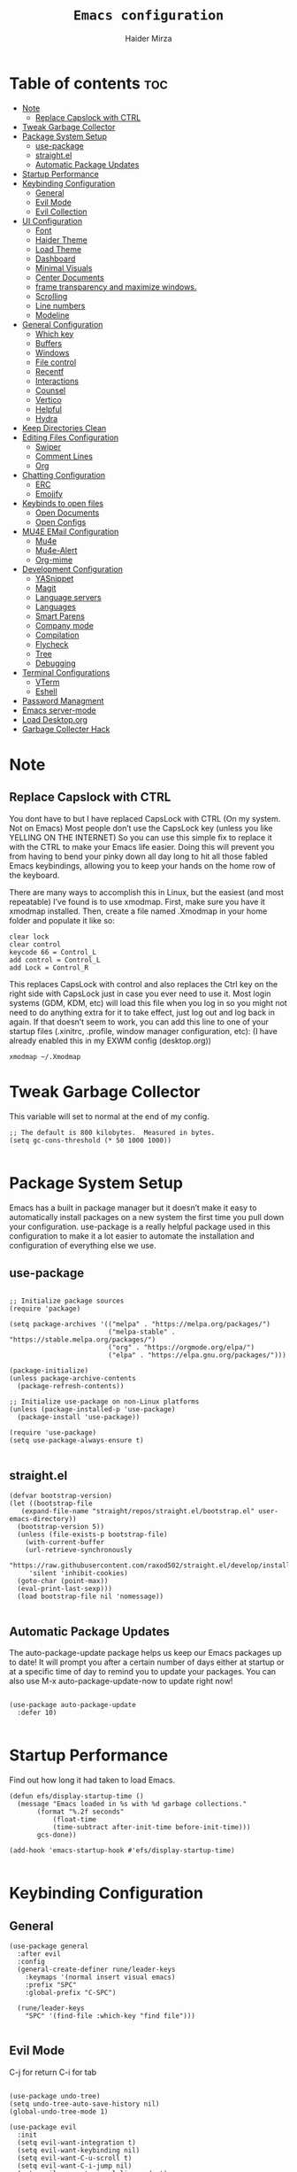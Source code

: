 #+TITLE: =Emacs configuration=
#+PROPERTY: header-args:elisp :tangle /home/haider/.emacs.d/init.el
#+AUTHOR: Haider Mirza

* Table of contents :toc:
- [[#note][Note]]
  - [[#replace-capslock-with-ctrl][Replace Capslock with CTRL]]
- [[#tweak-garbage-collector][Tweak Garbage Collector]]
- [[#package-system-setup][Package System Setup]]
  - [[#use-package][use-package]]
  - [[#straightel][straight.el]]
  - [[#automatic-package-updates][Automatic Package Updates]]
- [[#startup-performance][Startup Performance]]
- [[#keybinding-configuration][Keybinding Configuration]]
  - [[#general][General]]
  - [[#evil-mode][Evil Mode]]
  - [[#evil-collection][Evil Collection]]
- [[#ui-configuration][UI Configuration]]
  - [[#font][Font]]
  - [[#haider-theme][Haider Theme]]
  - [[#load-theme][Load Theme]]
  - [[#dashboard][Dashboard]]
  - [[#minimal-visuals][Minimal Visuals]]
  - [[#center-documents][Center Documents]]
  - [[#frame-transparency-and-maximize-windows][frame transparency and maximize windows.]]
  - [[#scrolling][Scrolling]]
  - [[#line-numbers][Line numbers]]
  - [[#modeline][Modeline]]
- [[#general-configuration][General Configuration]]
  - [[#which-key][Which key]]
  - [[#buffers][Buffers]]
  - [[#windows][Windows]]
  - [[#file-control][File control]]
  - [[#recentf][Recentf]]
  - [[#interactions][Interactions]]
  - [[#counsel][Counsel]]
  - [[#vertico][Vertico]]
  - [[#helpful][Helpful]]
  - [[#hydra][Hydra]]
- [[#keep-directories-clean][Keep Directories Clean]]
- [[#editing-files-configuration][Editing Files Configuration]]
  - [[#swiper][Swiper]]
  - [[#comment-lines][Comment Lines]]
  - [[#org][Org]]
- [[#chatting-configuration][Chatting Configuration]]
  - [[#erc][ERC]]
  - [[#emojify][Emojify]]
- [[#keybinds-to-open-files][Keybinds to open files]]
  - [[#open-documents][Open Documents]]
  - [[#open-configs][Open Configs]]
- [[#mu4e-email-configuration][MU4E EMail Configuration]]
  - [[#mu4e][Mu4e]]
  - [[#mu4e-alert][Mu4e-Alert]]
  - [[#org-mime][Org-mime]]
- [[#development-configuration][Development Configuration]]
  - [[#yasnippet][YASnippet]]
  - [[#magit][Magit]]
  - [[#language-servers][Language servers]]
  - [[#languages][Languages]]
  - [[#smart-parens][Smart Parens]]
  - [[#company-mode][Company mode]]
  - [[#compilation][Compilation]]
  - [[#flycheck][Flycheck]]
  - [[#tree][Tree]]
  - [[#debugging][Debugging]]
- [[#terminal-configurations][Terminal Configurations]]
  - [[#vterm][VTerm]]
  - [[#eshell][Eshell]]
- [[#password-managment][Password Managment]]
- [[#emacs-server-mode][Emacs server-mode]]
- [[#load-desktoporg][Load Desktop.org]]
- [[#garbage-collecter-hack][Garbage Collecter Hack]]

* Note
** Replace Capslock with CTRL
   You dont have to but I have replaced CapsLock with CTRL (On my system. Not on Emacs)
   Most people don’t use the CapsLock key (unless you like YELLING ON THE INTERNET)
   So you can use this simple fix to replace it with the CTRL to make your Emacs life easier.
   Doing this will prevent you from having to bend your pinky down all day long to hit all those fabled Emacs keybindings,
   allowing you to keep your hands on the home row of the keyboard.

   There are many ways to accomplish this in Linux, but the easiest (and most repeatable) I’ve found is to use xmodmap.
   First, make sure you have it xmodmap installed.
   Then, create a file named .Xmodmap in your home folder and populate it like so:

   #+BEGIN_SRC
   clear lock
   clear control
   keycode 66 = Control_L
   add control = Control_L
   add Lock = Control_R
   #+end_src

   This replaces CapsLock with control and also replaces the Ctrl key on the right side with CapsLock just in case you ever need to use it.
   Most login systems (GDM, KDM, etc) will load this file when you log in so you might not need to do anything extra for it to take effect, just log out and log back in again.
   If that doesn’t seem to work, you can add this line to one of your startup files (.xinitrc, .profile, window manager configuration, etc):
   (I have already enabled this in my EXWM config (desktop.org))
   #+BEGIN_SRC
   xmodmap ~/.Xmodmap
   #+end_src
* Tweak Garbage Collector
  This variable will set to normal at the end of my config.
  #+BEGIN_SRC elisp
    ;; The default is 800 kilobytes.  Measured in bytes.
    (setq gc-cons-threshold (* 50 1000 1000))

  #+END_SRC
* Package System Setup
  Emacs has a built in package manager but it doesn’t make it easy to automatically install packages on a new system the first time you pull down your configuration.
  use-package is a really helpful package used in this configuration to make it a lot easier to automate the installation and configuration of everything else we use.
** use-package
 #+begin_src elisp

   ;; Initialize package sources
   (require 'package)

   (setq package-archives '(("melpa" . "https://melpa.org/packages/")
                            ("melpa-stable" . "https://stable.melpa.org/packages/")
                            ("org" . "https://orgmode.org/elpa/")
                            ("elpa" . "https://elpa.gnu.org/packages/")))

   (package-initialize)
   (unless package-archive-contents
     (package-refresh-contents))

   ;; Initialize use-package on non-Linux platforms
   (unless (package-installed-p 'use-package)
     (package-install 'use-package))

   (require 'use-package)
   (setq use-package-always-ensure t)

 #+end_src
** straight.el
#+BEGIN_SRC elisp
  (defvar bootstrap-version)
  (let ((bootstrap-file
	 (expand-file-name "straight/repos/straight.el/bootstrap.el" user-emacs-directory))
	(bootstrap-version 5))
    (unless (file-exists-p bootstrap-file)
      (with-current-buffer
	  (url-retrieve-synchronously
	   "https://raw.githubusercontent.com/raxod502/straight.el/develop/install.el"
	   'silent 'inhibit-cookies)
	(goto-char (point-max))
	(eval-print-last-sexp)))
    (load bootstrap-file nil 'nomessage))

#+END_SRC
** Automatic Package Updates
The auto-package-update package helps us keep our Emacs packages up to date!
It will prompt you after a certain number of days either at startup or at a specific time of day to remind you to update your packages.
You can also use M-x auto-package-update-now to update right now!
#+BEGIN_SRC elisp

  (use-package auto-package-update
    :defer 10)

#+END_SRC
* Startup Performance
  Find out how long it had taken to load Emacs.
#+BEGIN_SRC elisp
  (defun efs/display-startup-time ()
    (message "Emacs loaded in %s with %d garbage collections."
	     (format "%.2f seconds"
		     (float-time
		     (time-subtract after-init-time before-init-time)))
	     gcs-done))

  (add-hook 'emacs-startup-hook #'efs/display-startup-time)

#+END_SRC
* Keybinding Configuration
** General
  
#+begin_src elisp
  (use-package general
    :after evil
    :config
    (general-create-definer rune/leader-keys
      :keymaps '(normal insert visual emacs)
      :prefix "SPC"
      :global-prefix "C-SPC")

    (rune/leader-keys
      "SPC" '(find-file :which-key "find file")))

#+end_src

** Evil Mode
  C-j for return
  C-i for tab
#+begin_src elisp

  (use-package undo-tree)
  (setq undo-tree-auto-save-history nil)
  (global-undo-tree-mode 1)

  (use-package evil
    :init
    (setq evil-want-integration t)
    (setq evil-want-keybinding nil)
    (setq evil-want-C-u-scroll t)
    (setq evil-want-C-i-jump nil)
    (setq evil-respect-visual-line-mode t)
    (setq evil-undo-system 'undo-tree)
    :config
    (evil-mode 1)
    (define-key evil-insert-state-map (kbd "C-g") 'evil-normal-state)
    (define-key evil-insert-state-map (kbd "C-h") 'evil-delete-backward-char-and-join)

    ;; Use visual line motions even outside of visual-line-mode buffers
    (evil-global-set-key 'motion "j" 'evil-next-visual-line)
    (evil-global-set-key 'motion "k" 'evil-previous-visual-line)

    (evil-set-initial-state 'messages-buffer-mode 'normal)
    (evil-set-initial-state 'dashboard-mode 'normal))

  (evil-mode 1)

  ;; Make ESC quit prompts
  (global-set-key (kbd "<escape>") 'keyboard-escape-quit)
#+end_src

** Evil Collection

#+begin_src elisp
  (use-package evil-collection
    :after evil
    :config
    (evil-collection-init))

#+end_src

* UI Configuration
** Font
   Make sure "font-fira-code" is installed on your system.
   The name may be different depending on your Operating System.
#+begin_src elisp

    ;; You will most likely need to adjust this font size for your system!
    (defvar runemacs/default-font-size 80)

    (set-face-attribute 'default nil :font "Fira Code Retina" :height runemacs/default-font-size)

#+end_src

** Haider Theme
I had used this before I switched back to doom-one
 #+BEGIN_SRC elisp :tangle "/home/haider/.emacs.d/haider-theme.el"
   (require 'autothemer)

   (autothemer-deftheme
    haider "This is a very dark custom emacs theme that is easily modifiable as it is made with autothemer"

    ((((class color) (min-colors #xFFFFFF))) ;; I'm only concerned with graphical Emacs

     ;; Define our color palette
     (haider-black      "#080D0D")
     (haider-grey       "#151A1C")
     (haider-white      "#ffffff")
     (haider-yellow     "#ECDA23")
     (haider-red        "red1")
     (haider-orange     "orange1")
     (haider-dk-orange  "#eb6123")
     (haider-blue       "#2986cc")
     (haider-green      "LightGreen")
     (haider-pink       "pink")
     (haider-purple     "purple")
     (haider-dk-green   "#227722")
     (haider-region     "#20353B")
     (haider-code-bg    "#15181C"))

    ;; Customize faces
    ((default                   (:foreground haider-white :background haider-black))
     (cursor                    (:background haider-dk-orange))
     (region                    (:background haider-region))
     (mode-line                 (:background haider-grey))
     (font-lock-constant-face   (:foreground haider-pink))
     (font-lock-string-face     (:foreground haider-orange))
     (font-lock-keyword-face    (:foreground haider-blue))
     (font-lock-builtin-face    (:foreground haider-yellow))

     ;; Comments
     (font-lock-comment-delimiter-face    (:foreground haider-green))
     (font-lock-comment-face              (:foreground haider-green))

     ;; Org Block
     (org-block (:background haider-code-bg))


     (org-block-end-line         (:backround haider-grey :inherit 'org-block-begin-line))
     (org-block-begin-line       (:backround haider-grey :foreground haider-dk-green :inherit 'org-block))
     (org-code                   (:backround haider-grey :foreground haider-dk-orange :inherit 'org-block))

     ;; Org Levels
     (org-level-1               (:foreground haider-red))
     (org-level-2               (:foreground haider-orange))
     (org-level-3               (:foreground haider-yellow))
     (org-level-4               (:foreground haider-green))
     (org-level-5               (:foreground haider-blue))
     (org-level-6               (:foreground haider-pink))
     (org-level-7               (:foreground haider-purple))
  
     (dashboard-text-banner     (:foreground haider-red))))

   (provide-theme 'haider)
 #+END_SRC
** Load Theme
   Note That I use my own custom theme
#+begin_src elisp
  (use-package doom-themes
    :config
    (setq doom-themes-enable-bold t    ; if nil, bold is universally disabled
	  doom-themes-enable-italic t) ; if nil, italics is universally disabled
    (load-theme 'doom-one t))

    (rune/leader-keys
      "st" '(counsel-load-theme :which-key "choose theme"))
#+end_src

** Dashboard
*** Emacs config
 #+BEGIN_SRC elisp

   ;; (use-package dashboard
   ;;   :config
   ;;   (setq dashboard-banner-logo-title "Welcome to Haider's System")
   ;;   (setq dashboard-startup-banner "/home/haider/.emacs.d/banner.txt")
   ;;   ;; (setq dashboard-center-content t)
   ;;   (setq dashboard-init-info "Make sure to check Org Agenda")
   ;;   (setq dashboard-show-shortcuts nil)
   ;;   (setq dashboard-set-heading-icons t)
   ;;   (setq dashboard-set-file-icons t)
   ;;   (setq dashboard-items '((recents  . 5)
   ;; 			  (projects . 5)
   ;; 			  (agenda . 5)))
   ;;   (dashboard-setup-startup-hook))

 #+END_SRC
*** Text Banner
    Very cool banner I had generated in [[https://textfancy.com/multiline-text-art/][this]] website. 
#+BEGIN_SRC
                        ▄▄         ▄▄                                      ▄▄                          
▀████▀  ▀████▀▀         ██       ▀███                     ▀████▄     ▄███▀ ██                          
  ██      ██                       ██                       ████    ████                               
  ██      ██   ▄█▀██▄ ▀███    ▄█▀▀███   ▄▄█▀██▀███▄███      █ ██   ▄█ ██ ▀███ ▀███▄███ █▀▀▀███ ▄█▀██▄  
  ██████████  ██   ██   ██  ▄██    ██  ▄█▀   ██ ██▀ ▀▀      █  ██  █▀ ██   ██   ██▀ ▀▀ ▀  ███ ██   ██  
  ██      ██   ▄█████   ██  ███    ██  ██▀▀▀▀▀▀ ██          █  ██▄█▀  ██   ██   ██       ███   ▄█████  
  ██      ██  ██   ██   ██  ▀██    ██  ██▄    ▄ ██          █  ▀██▀   ██   ██   ██      ███  ▄██   ██  
▄████▄  ▄████▄▄████▀██▄████▄ ▀████▀███▄ ▀█████▀████▄      ▄███▄ ▀▀  ▄████▄████▄████▄   ███████▀████▀██▄
                                                                                                       
#+END_SRC
** Minimal Visuals
Make the User interface more minimal.
#+begin_src elisp

  (setq inhibit-startup-message t)

  (scroll-bar-mode -1)        ; Disable visible scrollbar
  (tool-bar-mode -1)          ; Disable the toolbar
  (tooltip-mode -1)           ; Disable tooltips
  (set-fringe-mode 10)        ; Give some breathing room

  (menu-bar-mode -1)          ; Disable the menu bar

  ;; Disable this anoyying visible bell
  (setq visible-bell nil)

#+end_src

** Center Documents
Center org-mode documents.

#+begin_src elisp
  (defun org/org-mode-visual-fill ()
    (setq visual-fill-column-width 180
          visual-fill-column-center-text t)
    (visual-fill-column-mode 1))

  (use-package visual-fill-column
    :hook (org-mode . org/org-mode-visual-fill))

#+end_src

** frame transparency and maximize windows. 
#+BEGIN_SRC elisp

   (set-frame-parameter (selected-frame) 'alpha '(70 . 70))
   (add-to-list 'default-frame-alist '(alpha . (70 . 70)))
   (set-frame-parameter (selected-frame) 'fullscreen 'maximized)
   (add-to-list 'default-frame-alist '(fullscreen . maximized))

#+END_SRC
** Scrolling
Improve scrolling.
#+begin_src elisp
  (setq mouse-wheel-scroll-amount '(1 ((shift) . 1))) ;; one line at a time
  (setq mouse-wheel-progressive-speed nil) ;; don't accelerate scrolling
  (setq mouse-wheel-follow-mouse 't) ;; scroll window under mouse
  (setq scroll-step 1) ;; keyboard scroll one line at a time
  (setq use-dialog-box nil) ;; Disable dialog boxes since they weren't working in Mac OSX

#+end_src

** Line numbers
#+begin_src elisp

  (column-number-mode)
  (global-display-line-numbers-mode t)

  ;; Disable line numbers for some modes
  (dolist (mode '(org-mode-hook
                  term-mode-hook
                  vterm-mode-hook
                  shell-mode-hook
                  eshell-mode-hook))
    (add-hook mode (lambda () (display-line-numbers-mode 0))))

#+end_src

** Modeline

#+begin_src elisp

  ;; (use-package simple-modeline
  ;;   :hook (after-init . simple-modeline-mode))

  (use-package all-the-icons)

  (use-package doom-modeline
    :init (doom-modeline-mode 1)
    :custom (doom-modeline-height 17)
    :config 
    (setq doom-modeline-lsp t
	  doom-modeline-buffer-encoding nil
	  doom-modeline-github nil
	  doom-modeline-project-detection 'auto
	  doom-modeline-number-limit 99
	  doom-modeline-mu4e t
	  doom-modeline-irc t)

    ;; Show the time and date in modeline
    (setq display-time-day-and-date t)
    ;; Enable the time & date in the modeline
    (display-time-mode 1)
    (setq display-time-string-forms '((format-time-string "%H:%M" now)))
    ;; Format Date and time
    (setq display-time-format "%l:%M %p %b %y"
	  display-time-default-load-average nil))

#+end_src 

x-re
* General Configuration
** Which key
  
 #+begin_src elisp 
   (use-package which-key
     :defer 20
     :diminish which-key-mode
     :config
     (which-key-mode)
     (setq which-key-idle-delay 1))

 #+end_src
** Buffers
#+BEGIN_SRC elisp
  (rune/leader-keys
  "b"  '(:ignore t :which-key "Buffers")
  "bb" '(consult-buffer :which-key "Switch to buffer")
  "bB" '(consult-buffer-other-window :which-key "Switch to buffer on new window")
  "bF" '(consult-buffer-other-frame :which-key "Switch to buffer on new frame")
  "bk" '(kill-buffer :which-key "Kill a buffer")
  "bK" '(kill-buffer-and-window :which-key "Kill buffer and window")
  "bc" '(clone-indirect-buffer-other-window :which-key "Clone indirect buffer other window"))

#+END_SRC
** Windows
  #+BEGIN_SRC elisp
    (global-set-key (kbd "<s-left>") 'windmove-left)
    (global-set-key (kbd "<s-right>") 'windmove-right)
    (global-set-key (kbd "<s-up>") 'windmove-up)
    (global-set-key (kbd "<s-down>") 'windmove-down)

  #+END_SRC 
** File control
#+BEGIN_SRC elisp
  (rune/leader-keys
  "x"  '(:ignore t :which-key "Delete")
  "c"  '(:ignore t :which-key "Create")
  "xf" '(delete-file :which-key "Delete file")
  "xd" '(delete-directory :which-key "Delete directory")
  "cf" '(make-empty-file :which-key "Create empty file")
  "cf" '(make-directory :which-key "Create directory"))

#+END_SRC
** Recentf
   Save recent files list periodically, when emacs has been idle for a while, because it will otherwise not be saved when emacs runs in server mode.
 #+BEGIN_SRC elisp
    (run-with-idle-timer 600 t (lambda ()
				(let ((save-silently t))
				 (recentf-save-list))))


   (rune/leader-keys
   "t" '(counsel-recentf :which-key "Recent files"))

 #+END_SRC
** Interactions
  
 #+BEGIN_SRC elisp

   ;; When emacs asks for "yes" or "no", let "y" or "n" suffice
   (fset 'yes-or-no-p 'y-or-n-p)

   ;; Confirm to quit
   (setq confirm-kill-emacs 'yes-or-no-p)

   ;; Major mode of new buffers
   ;; (setq initial-major-mode 'org-mode)

 #+END_SRC
** Counsel
Counsel is a customized set of commands to replace `find-file` with `counsel-find-file`, etc which provide useful commands for each of the default completion commands.
#+begin_src elisp
  (use-package counsel
    :bind (("M-x" . counsel-M-x)
           ("C-x b" . counsel-ibuffer)
           ("C-x C-f" . counsel-find-file)
           :map minibuffer-local-map
           ("C-r" . 'counsel-minibuffer-history))
    :custom
    (counsel-linux-app-format-function #'counsel-linux-app-format-function-name-only))

#+end_src

** Vertico
 #+BEGIN_SRC elisp

   (use-package vertico
     :bind (:map vertico-map
		 ("C-j" . vertico-next)
		 ("C-k" . vertico-previous)
		 ("C-f" . vertico-exit)
		 :map minibuffer-local-map
		 ("M-h" . backward-kill-word))
     :custom
     (vertico-cycle t)
     :init
     (vertico-mode))

   ;; Persist history over Emacs restarts. Vertico sorts by history position.
   (use-package savehist
     :after vertico
     :config
     (savehist-mode))

 #+END_SRC 
** Helpful
   Helpful adds a lot of very helpful (get it?) information to Emacs’ describe- command buffers.
   For example, if you use describe-function, you will not only get the documentation about the function,
   you will also see the source code of the function and where it gets used in other places in the Emacs configuration.
   It is very useful for figuring out how things work in Emacs.
 #+begin_src elisp
   (use-package helpful
     :custom
     (counsel-describe-function-function #'helpful-callable)
     (counsel-describe-variable-function #'helpful-variable)
     :bind
     ([remap describe-function] . counsel-describe-function)
     ([remap describe-command] . helpful-command)
     ([remap describe-variable] . counsel-describe-variable)
     ([remap describe-key] . helpful-key))

 #+end_src
** Hydra

 [[https://github.com/abo-abo/hydra#sample-hydras][Hydra's Github Page]]
 #+BEGIN_SRC elisp
   ;; (use-package hydra
   ;;   :defer t)

   ;;    ;; change the text's scale if required
   ;;    (defhydra hydra-zoom (global-map "<f6>")
   ;;      "zoom"
   ;;      ("g" text-scale-increase "in")
   ;;      ("l" text-scale-decrease "out"))

   ;;    ;; Window Management options
   ;;    (defhydra hydra-window (global-map "<f2>")
   ;;      "Window Management"
   ;;      ("q" delete-window "delete window")
   ;;      ("d" delete-other-windows "delete other windows")
   ;;      ("," shrink-window-horizontally "shrink window horizontally")
   ;;      ("." enlarge-window-horizontally "enlarge windows horizontally")
   ;;      ("b" balance-windows "balance windows"))

 #+END_SRC 
* Keep Directories Clean
  Makes Emacs keep my file directorys clean of unnecessary files.
#+BEGIN_SRC elisp
  (use-package no-littering)

  (setq backup-by-copying t)

  (setq delete-old-versions t
	kept-new-versions 6
	kept-old-versions 2
	version-control t)

  (setq backup-directory-alist `(("." . ,(expand-file-name "tmp/backups/" user-emacs-directory))))
  ;; auto-save-mode doesn't create the path automatically!
  (make-directory (expand-file-name "tmp/auto-saves/" user-emacs-directory) t)

  (setq auto-save-list-file-prefix (expand-file-name "tmp/auto-saves/sessions/" user-emacs-directory)
	auto-save-file-name-transforms `((".*" ,(expand-file-name "tmp/auto-saves/" user-emacs-directory) t)))

#+END_SRC

* Editing Files Configuration
** Swiper
   #+BEGIN_SRC elisp
  (global-set-key (kbd "C-s-s") 'swiper)
   #+END_SRC
** Comment Lines
#+BEGIN_SRC elisp
  (rune/leader-keys
  "TAB" '(comment-region :which-key "comment lines"))
#+END_SRC
** Org

   Here consists configs for:
   - Org Mode
   - Org Agenda
   - Org Roam
   - Org pandoc
   - Org reveal
   - Org superstar
   - Org appear
     
*** OrgMode Main config
  #+begin_src elisp
    (use-package prettier)
    
    (rune/leader-keys
      "o"  '(:ignore t :which-key "Org")
      "oa" '(org-agenda :which-key "View Org-Agenda")
      "oT" '(org-time-stamp-inactive :which-key "Org Timestamp")
      "ol" '(org-agenda-list :which-key "View Org-Agendalist")
      "oL" '(org-insert-link :which-key "View Org-Agendalist")
      "ot" '(org-babel-tangle :which-key "Tangle Document")
      "ox" '(org-export-dispatch :which-key "Export Document")
      "od" '(org-deadline :which-key "Deadline")
      "os" '(org-schedule :which-key "Scedule")
      "oS" '(org-todo :which-key "OrgMode states"))

    (defun org/org-font-setup ()
      ;; Replace list hyphen with dot
      (font-lock-add-keywords 'org-mode
			      '(("^ *\\([-]\\) "
				 (0 (prog1 () (compose-region (match-beginning 1) (match-end 1) "•"))))))

      ;; Set faces for heading levels
      (dolist (face '((org-level-1 . 1.2)
		      (org-level-2 . 1.1)
		      (org-level-3 . 1.05)
		      (org-level-4 . 1.0)
		      (org-level-5 . 1.1)
		      (org-level-6 . 1.1)
		      (org-level-7 . 1.1)
		      (org-level-8 . 1.1)))
	(set-face-attribute (car face) nil :weight 'regular :height (cdr face)))

      ;; Ensure that anything that should be fixed-pitch in Org files appears that way
      (set-face-attribute 'org-block nil :foreground nil :inherit 'fixed-pitch)
      (set-face-attribute 'org-code nil   :inherit '(shadow fixed-pitch))
      (set-face-attribute 'org-table nil   :inherit '(shadow fixed-pitch))
      (set-face-attribute 'org-verbatim nil :inherit '(shadow fixed-pitch))
      (set-face-attribute 'org-special-keyword nil :inherit '(font-lock-comment-face fixed-pitch))
      (set-face-attribute 'org-meta-line nil :inherit '(font-lock-comment-face fixed-pitch))
      (set-face-attribute 'org-checkbox nil :inherit 'fixed-pitch))

    (use-package org
      :config
      (setq org-ellipsis " ▾")

      (setq org-agenda-start-with-log-mode t)
      (setq org-log-done 'time)
      (setq org-log-into-drawer t)

      (setq org-src-fontify-natively t) ;; Syntax highlighting in org src blocks
      (setq org-startup-folded t) ;; Org files start up folded by default
      (setq org-image-actual-width nil)

      (setq org-list-demote-modify-bullet
      '(("+" . "*") ("*" . "-") ("-" . "+")))

      (setq org-agenda-files
	    '("~/Documents/Home/Reminders.org"
	      "~/Documents/Home/TODO.org"
	      "~/Documents/School/Homework.org"
	      "~/Documents/School/School-Reminders.org"))

      (setq org-todo-keywords
	    '((sequence
	       "TODO(t)"
	       "WORK(w)"
	       "NEXT(n)"
	       "DEV(d)"
	       "RESEARCH(r)"
	       "HOLD(h)"
	       "PLAN(p)"
	       "|"
	       "COMPLETED(c)"
	       "FAILED(f)")))

      ;; Save Org buffers after refiling!
      (advice-add 'org-refile :after 'org-save-all-org-buffers)

      (org/org-font-setup))

    (use-package org-bullets
      :after org
      :hook 
      (org-mode . org-bullets-mode)
      :custom
      (org-bullets-bullet-list '("◉" "○" "●" "○" "●" "○" "●")))

    (add-hook 'org-mode-hook 'org-toggle-pretty-entities)
    (add-hook 'org-mode-hook 'toc-org-mode)

  #+END_SRC
*** ox-pandoc
    Expand org-mode's exporting capabilities
    Make sure the pandoc is installed on your system.
 #+BEGIN_SRC elisp
    (use-package ox-pandoc)
 #+END_SRC
*** org-appear
 #+BEGIN_SRC elisp
(use-package org-appear
  :commands (org-appear-mode)
  :hook (org-mode . org-appear-mode)
  :init
  (setq org-hide-emphasis-markers t) ;; A default setting that needs to be t for org-appear

  (setq org-appear-autoemphasis t)  ;; Enable org-appear on emphasis (bold, italics, etc)
  (setq org-appear-autolinks t) ;; Enable on links
  (setq org-appear-autosubmarkers t)) ;; Enable on subscript and superscript
 #+END_SRC
*** ox-reveal
Export Orgmode to presentations.
This Emacs file has been installed by Guix.
Here is my configuration; Place this at the top of your OrgMode document then export with *org export dispach*
Here is the git repository https://github.com/yjwen/org-reveal/
Documenation can also be found here: https://revealjs.com/
**** main config
#+begin_src fundamental
:reveal_properties:
#+reveal_root: https://cdn.jsdelivr.net/npm/reveal.js
#+reveal_reveal_js_version: 4
#+reveal_theme: serif
#+options: timestamp:nil toc:1 num:nil
:end:
#+end_src
**** every line per space
https://revealjs.com/fragments/
#+begin_src fundamental
#+aatr_reveal: :frag (appear)
#+end_src
**** images
#+begin_src fundamental
#+aatr_html: :width 45% :align center
#+end_src
*** org-super-agenda
    configuring the org-agenda view.
  #+begin_src elisp

    (use-package org-super-agenda
      :after org
      :config
      (org-super-agenda-mode 1))

    (setq org-agenda-skip-scheduled-if-done t
	  org-agenda-skip-deadline-if-done t
	  org-agenda-include-deadlines t
	  org-agenda-include-diary t
	  org-agenda-block-separator nil
	  org-agenda-compact-blocks t
	  org-agenda-start-with-log-mode t)

    (setq org-agenda-span 'day)
    (setq org-super-agenda-groups
	  '((:name "Important"
		   :priority "a")
	    (:name "Due today"
		   :deadline today)
	    (:name "Overdue"
		   :deadline past)
	    (:name "Next items"
		   :todo "next")
	    (:name "Todo"
		   :todo "todo")
	    (:name "Work"
		   :todo "work")
	    (:name "Completed"
		   :todo "completed")
	    (:name "Due soon"
		   :deadline future)))

  #+end_src

*** Org-Superstar
    Making the bullets look better
 #+BEGIN_SRC elisp
   (use-package org-superstar
     :config
     (setq org-superstar-leading-bullet " ")
     (setq org-superstar-special-todo-items t) ;; Makes TODO header bullets into boxes
     (setq org-superstar-todo-bullet-alist '(("TODO" . 9744)
                                             ("WORK" . 9744)
                                             ("DEV" . 9744)
                                             ("NEXT" . 9744)
                                             ("RESEARCH" . 9744)
                                             ("HOLD" . 9744)
                                             ("PLAN" . 9744)
                                             ("COMPLETED" . 9745)
                                             ("FAILED" . 9746)))
     :hook (org-mode . org-superstar-mode))

   ;; Removes gap when you add a new heading
   (setq org-blank-before-new-entry '((heading . nil) (plain-list-item . nil)))

 #+END_SRC

*** Evil-Org
 #+BEGIN_SRC elisp
   (use-package evil-org
     :diminish evil-org-mode
     :after org
     :config
     (add-hook 'org-mode-hook 'evil-org-mode)
     (add-hook 'evil-org-mode-hook
               (lambda () (evil-org-set-key-theme))))

   (require 'evil-org-agenda)
   (evil-org-agenda-set-keys)

 #+END_SRC

*** OrgRoam
If OrgRoam is setup on this system, you can click here for more information: [[id:8317049b-5a2b-4176-9d39-111f310061c7][Org Roam]]
 #+begin_src elisp
   ;; (use-package org-roam
   ;;   :ensure t
   ;;   :init
   ;;   (setq org-roam-v2-ack t)
   ;;   :custom
   ;;   (org-roam-directory "~/Notes/")
   ;;   (org-roam-completion-everywhere t)

   ;;   (org-roam-capture-templates
   ;;    '(("d" "default" plain "%?"
   ;;       :if-new (file+head "${slug}.org" "#+title: ${title}\n#+date: %U\n")
   ;;       :unnarrowed t)
   ;;      ("p" "project" plain (file "~/RoamNotes/Templates/ProjectTemplate.org")
   ;;       :if-new (file+head "%<%Y%m%d%H%M%S>-${slug}.org" "#+title: ${title}\n#+filetags: Project")
   ;;       :unnarrowed t)
   ;;      )
   ;;    )

   ;;   :bind (("C-c n l" . org-roam-buffer-toggle)
   ;;          ("C-c n f" . org-roam-node-find)
   ;;          ("C-c n i" . org-roam-node-insert)
   ;;          :map org-mode-map
   ;;          ("C-M-i" . completion-at-point)
   ;;          :map org-roam-dailies-map
   ;;          ("Y" . org-roam-dailies-capture-yesterday)
   ;;          ("T" . org-roam-dailies-capture-tomorrow))
   ;;   :bind-keymap
   ;;   ("C-c n d" . org-roam-dailies-map)
   ;;   :config
   ;;   (require 'org-roam-dailies) ;; Ensure the keymap is available
   ;;   (org-roam-db-autosync-mode))

   (use-package org-roam
     :ensure t
     :init
     (setq org-roam-v2-ack t)
     :custom
     (org-roam-directory "~/Notes/OrgRoam")
     :config
     (org-roam-setup))

   (rune/leader-keys
     "or"  '(:ignore t :which-key "Org-Roam")
     "orc" '(org-roam-capture :which-key "Capture")
     "ori" '(org-roam-node-insert :which-key "Insert")
     "orf" '(org-roam-node-find :which-key "Find")
     "ort" '(org-roam-buffer-toggle :which-key "Toggle")
     "ord"  '(:ignore t :which-key "Dailies")
     "ordd" '(org-roam-dailies-goto-today :which-key "Today"))

 #+end_src
* Chatting Configuration
** ERC
   ERC is Emacs's Inbuilt IRC chat platform. (and yes, many people still use IRC. I am actually quite active on it aswell)
   Here is a useful webpage when configuring ERC [[https://systemcrafters.net/live-streams/june-04-2021/][Systemcrafters-Wiki]].
#+BEGIN_SRC elisp

  (require 'erc) ;; Notifications require this to be required

  (setq erc-server "irc.libera.chat"
	erc-nick "Haider"
	erc-user-full-name "Haider Mirza"
	erc-rename-buffers t
	erc-track-shorten-start 8
	erc-autojoin-channels-alist '(("irc.libera.chat" "#systemcrafters" "#emacs" "#guix"))
	erc-kill-buffer-on-part t
	erc-fill-column 120
	erc-fill-function 'erc-fill-static
	erc-fill-static-center 20
	erc-auto-query 'bury
	erc-track-exclude '("#emacs")
	erc-track-exclude-types '("JOIN" "NICK" "PART" "QUIT" "MODE" "AWAY")
	erc-hide-list '("JOIN" "NICK" "PART" "QUIT" "MODE" "AWAY")
	erc-track-exclude-server-buffer t
	erc-track-enable-keybindings t
	erc-quit-reason (lambda (s) (or s "Ejecting the cyberspace"))
	erc-track-visibility nil) ;; Essential if using EXWM

  ;;  (defun chat/connect-irc ()
  ;;    (interactive)
  ;;    (erc-tls
  ;;     :server "irc.libera.chat"
  ;;     :port 6697
  ;;     :nick "Haider"))

  (use-package erc-hl-nicks
    :defer 10
    :config
    (add-to-list 'erc-modules 'hl-nicks))

  (use-package erc-image
    :defer 10
    :config
    (setq erc-image-inline-rescale 300)
    (add-to-list 'erc-modules 'image))

  (add-to-list 'erc-modules 'notifications)

  (rune/leader-keys
    "i"  '(:ignore t :which-key "IRC")
    "ii" '(erc-tls :which-key "launch IRC")
    "ib" '(erc-switch-to-buffer :which-key "Switch Buffer"))

#+END_SRC

** Emojify
   
#+begin_src elisp
  (use-package emojify)
   (add-hook 'after-init-hook #'global-emojify-mode)

  (rune/leader-keys
    "a"  '(:ignore t :which-key "Emojify") ;; I know a has no correlation but Im running out of space ok.
    "ai" '(emojify-insert-emoji :which-key "Insert Emoji"))

  (use-package unicode-fonts)

#+end_src
* Keybinds to open files
** Open Documents
These keybindings will open some of my documents.
#+begin_src elisp

  (rune/leader-keys
    "d"  '(:ignore t :which-key "Files")
    "dt" '((lambda() (interactive) (find-file "~/Documents/Home/TODO.org")) :which-key "TODO")
    "dn" '((lambda() (interactive) (find-file "~/Documents/Home/Notes.org")) :which-key "Notes") ;; Need to use Org Roam Later
    "ds" '((lambda() (interactive) (find-file "~/Documents/Home/Reminders.org")) :which-key "Schedule")
    "dh" '((lambda() (interactive) (find-file "~/Documents/School/Homework.org")) :which-key "Homework")
    "dr" '((lambda() (interactive) (find-file "~/Documents/School/School-Reminders.org")) :which-key "Reminders"))
#+end_src

** Open Configs
These keybindings will open my system's config files.
#+begin_src elisp

  (rune/leader-keys
    "c"  '(:ignore t :which-key "Files")
    "ce" '((lambda() (interactive) (find-file "~/Dotfiles/Emacs.org")) :which-key "Emacs config")
    "cd" '((lambda() (interactive) (find-file "~/Dotfiles/Desktop.org")) :which-key "Desktop config")
    "cs" '((lambda() (interactive) (find-file "~/Dotfiles/System.org")) :which-key "System config")
    "cp" '((lambda() (interactive) (find-file "~/Dotfiles/Programs.org")) :which-key "Programs config"))

#+end_src
* MU4E EMail Configuration
** Mu4e
  make sure to install mu-git from the AUR (Arch User Repository) and isync from the official Repository.
#+BEGIN_SRC elisp
  (use-package mu4e
    :ensure nil
    :defer 10 ; Wait until 10 seconds after startup
    :config

    (require 'mu4e-org)

    ;; This is set to 't' to avoid mail syncing issues when using mbsync
    (setq mu4e-change-filenames-when-moving t)

    (setq org-capture-templates
	  `(("m" "Email Workflow")
	    ("mf" "Follow Up" entry (file+headline "~/org/Mail.org" "Follow Up")
	     "* TODO %a\n\n  %i")
	    ("mr" "Read Later" entry (file+headline "~/org/Mail.org" "Read Later")
	     "* TODO %a\n\n  %i")))

    ;; Refresh mail using isync every 10 minutes
    (setq mu4e-update-interval (* 10 60))
    (setq mu4e-get-mail-command "mbsync -a")
    (setq mu4e-maildir "~/Mail")

    ;; Configure the function to use for sending mail
    (setq message-send-mail-function 'smtpmail-send-it)

    (setq mu4e-contexts
	  (list
	   ;; Personal account
	   (make-mu4e-context
	    :name "Personal"
	    :match-func
	    (lambda (msg)
	      (when msg
		(string-prefix-p "/Gmail" (mu4e-message-field msg :maildir))))
	    :vars '((user-mail-address . "x7and7@gmail.com")
		    (user-full-name    . "Haider Mirza")
		    (mu4e-compose-signature . "Haider Mirza via Emacs on a GNU/Linux system")
		    (smtpmail-smtp-server  . "smtp.gmail.com")
		    (smtpmail-smtp-service . 465)
		    (smtpmail-stream-type  . ssl)
		    (mu4e-drafts-folder  . "/Gmail/[Gmail]/Drafts")
		    (mu4e-sent-folder  . "/Gmail/[Gmail]/Sent Mail")
		    (mu4e-refile-folder  . "/Gmail/[Gmail]/All Mail")
		    (mu4e-trash-folder  . "/Gmail/[Gmail]/Trash")))

	   ;; Work account
	   (make-mu4e-context
	    :name "Work"
	    :match-func
	    (lambda (msg)
	      (when msg
		(string-prefix-p "/Outlook" (mu4e-message-field msg :maildir))))
	    :vars '((user-mail-address . "ha6mi19@keaston.bham.sch.uk")
		    (user-full-name    . "Haider Mirza")
		    (mu4e-compose-signature . "Haider Mirza via Emacs on a GNU/Linux system")
		    ;; (smtpmail-smtp-server  . "smtp-mail.outlook.com")
		    ;; (smtpmail-smtp-service . 587)
		    ;; (smtpmail-stream-type  . ssl)
		    (mu4e-drafts-folder  . "/Outlook/Drafts")
		    (mu4e-sent-folder  . "/Outlook/Sent")
		    (mu4e-refile-folder  . "/Outlook/Archive")
		    (mu4e-trash-folder  . "/Outlook/Trash")))))

    (add-to-list 'mu4e-bookmarks '("m:/Outlook/INBOX or m:/Gmail/Inbox" "All Inboxes" ?i))

    (setq mml-secure-openpgp-signers '("9EF89A5DC9CCB57E3AC00F2B4441A49825DCD754"))
    (add-hook 'message-send-hook 'mml-secure-message-sign-pgpmime)

    (setq mu4e-context-policy 'pick-first)

    (setq mu4e-maildir-shortcuts
	  '((:maildir "/Gmail/Inbox"    :key ?g)
	    (:maildir "/Outlook/INBOX"     :key ?i))))

  ;; Make sure plain text mails flow correctly for recipients
  (setq mu4e-compose-format-flowed t)

#+END_SRC

** Mu4e-Alert
#+BEGIN_SRC elisp
  (use-package mu4e-alert)
  (mu4e-alert-enable-mode-line-display)
  (mu4e-alert-set-default-style 'libnotify)
  (add-hook 'after-init-hook #'mu4e-alert-enable-notifications)

#+END_SRC
   
** Org-mime
#+BEGIN_SRC elisp
  (use-package org-mime
    :defer 10
    :config
    (setq org-mime-export-options '(:section-numbers nil
						     :with-author nil
						     :with-toc nil)))

  (add-hook 'org-mime-html-hook
	    (lambda ()
	      (org-mime-change-element-style
	       "pre" (format "color: %s; background-color: %s; padding: 0.5em;"
			     "#E6E1DC" "#232323"))))

  (add-hook 'message-send-hook 'org-mime-htmlize)
#+END_SRC
* Development Configuration
** YASnippet
 #+begin_src elisp
   (use-package yasnippet
     :defer 10
     :config
     (setq yas-snippet-dirs '("~/.emacs.d/snippets/"))
     (yas-reload-all)
     (add-hook 'prog-mode-hook 'yas-minor-mode)
     (add-hook 'text-mode-hook 'yas-minor-mode)
     (yas-global-mode 1))

   (require 'warnings)
   (add-to-list 'warning-suppress-types '(yasnippet backquote-change))

   (rune/leader-keys
     "y"  '(:ignore t :which-key "Yasnippet")
     "yn" '(yas-new-snippet :which-key "yas-new-snippet"))
 #+end_src
** Magit
 #+BEGIN_SRC elisp
   (use-package magit
     :defer 5
     :custom
     (magit-display-buffer-function #'magit-display-buffer-same-window-except-diff-v1))

   (rune/leader-keys
     "m"  '(:ignore t :which-key "Magit")
     "ms" '(magit-status :which-key "Magit Status"))
 #+END_SRC
** Language servers

#+BEGIN_SRC elisp
  
  (use-package lsp-mode
    :ensure
    :commands lsp
    :custom
    ;; what to use when checking on-save. "check" is default, I prefer clippy
    (lsp-rust-analyzer-cargo-watch-command "clippy")
    (lsp-eldoc-render-all t)
    (lsp-idle-delay 0.6)
    (lsp-rust-analyzer-server-display-inlay-hints t)
    :config
    (add-hook 'lsp-mode-hook 'lsp-ui-mode))

  (use-package lsp-ui
    :ensure
    :commands lsp-ui-mode
    :custom
    (lsp-ui-peek-always-show t)
    (lsp-ui-sideline-show-hover t)
    (lsp-ui-doc-enable nil))
  
  (rune/leader-keys
    "l"  '(:ignore t :which-key "lsp")
    "ld" 'xref-find-definitions
    "lr" 'xref-find-references
    "ln" 'lsp-ui-find-next-reference
    "lp" 'lsp-ui-find-prev-reference
    "ls" 'counsel-imenu
    "le" 'lsp-ui-flycheck-list
    "lS" 'lsp-ui-sideline-mode
    "lX" 'lsp-execute-code-action)
#+END_SRC

** Languages
*** Javascript
Setting up development in Javascript.

#+BEGIN_SRC elisp

  (defun dw/set-js-indentation ()
    (setq js-indent-level 2)
    (setq evil-shift-width js-indent-level)
    (setq-default tab-width 2))

  (use-package js2-mode
    :mode "\\.jsx?\\'"
    :config
    ;; Use js2-mode for Node scripts
    (add-to-list 'magic-mode-alist '("#!/usr/bin/env node" . js2-mode))

    ;; Don't use built-in syntax checking
    (setq js2-mode-show-strict-warnings nil)

    ;; Set up proper indentation in JavaScript and JSON files
    (add-hook 'js2-mode-hook #'dw/set-js-indentation)
    (add-hook 'json-mode-hook #'dw/set-js-indentation))


  (use-package apheleia
    :defer 10
    :config
    (apheleia-global-mode +1))

  (use-package prettier-js
    :defer 10
    ;; :hook ((js2-mode . prettier-js-mode)
    ;;        (typescript-mode . prettier-js-mode))
    :config
    (setq prettier-js-show-errors nil))

#+END_SRC
*** ELisp
     #+BEGIN_SRC elisp

       (rune/leader-keys
	 "e"  '(:ignore t :which-key "E-Lisp")
	 "eb" '(eval-buffer :which-key "Evaluate elisp in buffer")
	 "ed" '(eval-defun :which-key "Evaluate defun")
	 "ee" '(eval-expression :which-key "Evaluate elisp expression")
	 "el" '(eval-last-sexp :which-key "Evaluate last sexpression")
	 "er" '(eval-region :which-key "Evaluate elisp in region"))

	 #+END_SRC
*** C/C++
Make sure you have ccls installed
#+BEGIN_SRC elisp
  (use-package ccls
    :defer 5
    :hook ((c-mode c++-mode objc-mode cuda-mode) .
	   (lambda () (require 'ccls) (lsp))))
#+END_SRC
*** Rust
#+BEGIN_SRC elisp
  (use-package rustic
    :ensure
    :bind (:map rustic-mode-map
		("M-j" . lsp-ui-imenu)
		("M-?" . lsp-find-references)
		("C-c C-c l" . flycheck-list-errors)
		("C-c C-c a" . lsp-execute-code-action)
		("C-c C-c r" . lsp-rename)
		("C-c C-c q" . lsp-workspace-restart)
		("C-c C-c Q" . lsp-workspace-shutdown)
		("C-c C-c s" . lsp-rust-analyzer-status)
		("C-c C-c e" . lsp-rust-analyzer-expand-macro)
		("C-c C-c d" . dap-hydra)
		("C-c C-c h" . lsp-ui-doc-glance))
    :config
    ;; uncomment for less flashiness
    ;; (setq lsp-eldoc-hook nil)
    ;; (setq lsp-enable-symbol-highlighting nil)
    ;; (setq lsp-signature-auto-activate nil)

    ;; comment to disable rustfmt on save
    (setq rustic-format-on-save t)
    (add-hook 'rustic-mode-hook 'rk/rustic-mode-hook))

  (defun rk/rustic-mode-hook ()
    ;; so that run C-c C-c C-r works without having to confirm, but don't try to
    ;; save rust buffers that are not file visiting. Once
    ;; https://github.com/brotzeit/rustic/issues/253 has been resolved this should
    ;; no longer be necessary.
    (when buffer-file-name
      (setq-local buffer-save-without-query t)))

    (use-package rust-playground :ensure)

    (use-package toml-mode :ensure)
  
  (rune/leader-keys
    "r"  '(:ignore t :which-key "Rust")
    "rr" 'cargo-process-run)
#+END_SRC
*** Scheme
#+BEGIN_SRC elisp
  (use-package geiser
    :config
    (setq geiser-default-implementation 'guile)
    (setq geiser-active-implementations '(guile))
    (setq geiser-repl-default-port 44555) ; For Gambit Scheme
    (setq geiser-implementations-alist '(((regexp "\\.scm$") guile))))

  (rune/leader-keys
  "s"  '(:ignore t :which-key "Scheme")
  "sr" '(run-guile :which-key "Start a REPL"))
#+END_SRC
*** HTML
#+BEGIN_SRC elisp
  (use-package web-mode
    :mode "(\\.\\(html?\\|ejs\\|tsx\\|jsx\\)\\'"
    :config
    (setq-default web-mode-code-indent-offset 2)
    (setq-default web-mode-markup-indent-offset 2)
    (setq-default web-mode-attribute-indent-offset 2))

  ;; 1. Start the server with `httpd-start'
  ;; 2. Use `impatient-mode' on any buffer
  (use-package impatient-mode
    :defer 5)

  (use-package skewer-mode
    :defer 5)

  ;; Run the webserver with command:
  ;; M-x httpd-serve-directory 

  (use-package simple-httpd
    :defer 5)

#+END_SRC
*** YAML
#+BEGIN_SRC elisp
  (use-package yaml-mode
    :mode "\\.ya?ml\\'")

#+END_SRC
** Smart Parens
#+BEGIN_SRC elisp
  (use-package smartparens
    :hook (prog-mode . smartparens-mode))

#+END_SRC

** Company mode
#+BEGIN_SRC elisp
  (use-package company
    :after lsp-mode
    :bind
    (:map company-active-map
	  ("C-n". company-select-next)
	  ("C-p". company-select-previous)
	  ("M-<". company-select-first)
	  ("M->". company-select-last)
	  ("<tab>". tab-indent-or-complete)
	  ("TAB". tab-indent-or-complete)))
    
  (use-package company-box
    :hook (company-mode . company-box-mode))

    (defun company-yasnippet-or-completion ()
      (interactive)
      (or (do-yas-expand)
	  (company-complete-common)))

    (defun check-expansion ()
      (save-excursion
	(if (looking-at "\\_>") t
	  (backward-char 1)
	  (if (looking-at "\\.") t
	    (backward-char 1)
	    (if (looking-at "::") t nil)))))

    (defun do-yas-expand ()
      (let ((yas/fallback-behavior 'return-nil))
	(yas/expand)))

    (defun tab-indent-or-complete ()
      (interactive)
      (if (minibufferp)
	  (minibuffer-complete)
	(if (or (not yas/minor-mode)
		(null (do-yas-expand)))
	    (if (check-expansion)
		(company-complete-common)
	      (indent-for-tab-command)))))
#+END_SRC 

** Compilation
#+BEGIN_SRC elisp
  (use-package compile
    :custom
    (compilation-scroll-output t))

  (defun auto-recompile-buffer ()
    (interactive)
    (if (member #'recompile after-save-hook)
        (remove-hook 'after-save-hook #'recompile t)
      (add-hook 'after-save-hook #'recompile nil t)))

#+END_SRC
** Flycheck
#+BEGIN_SRC elisp
(use-package flycheck :ensure)
#+END_SRC
** Tree
   I dont really use these Tree programs and use counsel-recentf or keybinds to switch files quickly instead.
*** Neotree
 The tree directory listing in Emacs.
 #+begin_src elisp
   ;; (use-package neotree)
   ;; (setq neo-smart-open t
   ;;       neo-window-fixed-size nil)
   ;; (setq doom-neotree-enable-variable-pitch t)
   ;; (rune/leader-keys
   ;;   "n"  '(:ignore t :which-key "Neotree")
   ;;   "nt" '(neotree-toggle :which-key "Toggle neotree in file viewer")
   ;;   "nd" '(neotree-dir :which-key "Open a directory in Neotree"))

 #+end_src
*** Org-Sidebar
 #+BEGIN_SRC elisp
   ;; (use-package org-sidebar)

   ;; (rune/leader-keys
   ;;   "no" '(org-sidebar-tree :which-key "Tree Org"))

 #+END_SRC
** Debugging
dap-mode
#+BEGIN_SRC elisp

  (use-package exec-path-from-shell
    :ensure
    :init (exec-path-from-shell-initialize))

  (when (executable-find "lldb-mi")
    (use-package dap-mode
      :ensure
      :config
      (dap-ui-mode)
      (dap-ui-controls-mode 1)

      (require 'dap-lldb)
      (require 'dap-gdb-lldb)
      ;; installs .extension/vscode
      (dap-gdb-lldb-setup)
      (dap-register-debug-template
       "Rust::LLDB Run Configuration"
       (list :type "lldb"
	     :request "launch"
	     :name "LLDB::Run"
	     :gdbpath "rust-lldb"
	     ;; uncomment if lldb-mi is not in PATH
	     ;; :lldbmipath "path/to/lldb-mi"
	     ))))
#+END_SRC
	   
* Terminal Configurations
** VTerm
 #+BEGIN_SRC elisp
   (use-package vterm
     :after evil-collection
     :commands vterm
     :config
     (setq vterm-max-scrollback 10000)
     (advice-add 'evil-collection-vterm-insert :before #'vterm-reset-cursor-point))

   (rune/leader-keys
     "v" '(vterm :which-key "launch vterm"))

  (global-set-key (kbd "s-v") 'vterm)
 #+END_SRC
** Eshell
#+BEGIN_SRC elisp
  (rune/leader-keys
  "e"  '(:ignore t :which-key "Eshell")
  "es" '(eshell :which-key "Launch Eshell")
  "eh" '(counsel-esh-history :which-key "Eshell History"))

 #+END_SRC 
* Password Managment
Uses the standard Unix password store "pass".

#+begin_src elisp
    (use-package password-store
      :defer 0)

  ;; Used to access passwords through emacs using Emacs's server-mode
    (defun efs/lookup-password (&rest keys)
      (let ((result (apply #'auth-source-search keys)))
	(if result
	    (funcall (plist-get (car result) :secret))
	  nil)))

#+end_src

* Emacs server-mode
#+BEGIN_SRC elisp
  (server-start)

#+END_SRC

* Load Desktop.org
  This loads EXWM and the rest of my system.
  #+BEGIN_SRC elisp
 (load-file "~/.emacs.d/desktop.el")
  #+END_SRC

* Garbage Collecter Hack
  #+BEGIN_SRC elisp
    ;; Make gc pauses faster by decreasing the threshold.
    (setq gc-cons-threshold (* 2 1000 1000))
  #+END_SRC
